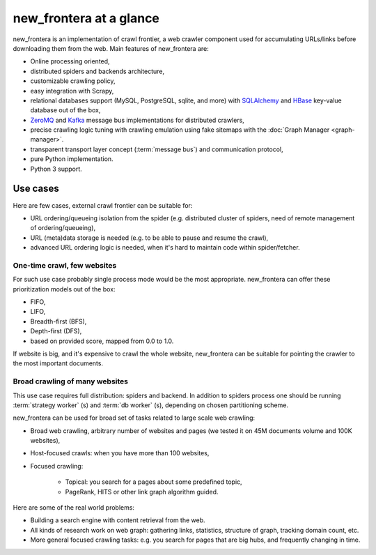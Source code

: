 ====================
new_frontera at a glance
====================

new_frontera is an implementation of crawl frontier, a web crawler component used for accumulating URLs/links before
downloading them from the web. Main features of new_frontera are:

* Online processing oriented,
* distributed spiders and backends architecture,
* customizable crawling policy,
* easy integration with Scrapy,
* relational databases support (MySQL, PostgreSQL, sqlite, and more) with `SQLAlchemy`_ and `HBase`_ key-value database
  out of the box,
* `ZeroMQ`_ and `Kafka`_ message bus implementations for distributed crawlers,
* precise crawling logic tuning with crawling emulation using fake sitemaps with the
  :doc:`Graph Manager <graph-manager>`.
* transparent transport layer concept (:term:`message bus`) and communication protocol,
* pure Python implementation.
* Python 3 support.


.. _use-cases:

Use cases
---------

Here are few cases, external crawl frontier can be suitable for:

* URL ordering/queueing isolation from the spider (e.g. distributed cluster of spiders, need of remote management of
  ordering/queueing),
* URL (meta)data storage is needed (e.g. to be able to pause and resume the crawl),
* advanced URL ordering logic is needed, when it's hard to maintain code within spider/fetcher.


One-time crawl, few websites
^^^^^^^^^^^^^^^^^^^^^^^^^^^^

For such use case probably single process mode would be the most appropriate. new_frontera can offer these prioritization
models out of the box:

* FIFO,
* LIFO,
* Breadth-first (BFS),
* Depth-first (DFS),
* based on provided score, mapped from 0.0 to 1.0.

If website is big, and it's expensive to crawl the whole website, new_frontera can be suitable for pointing the crawler to
the most important documents.


Broad crawling of many websites
^^^^^^^^^^^^^^^^^^^^^^^^^^^^^^^

This use case requires full distribution: spiders and backend. In addition to spiders process one should be running
:term:`strategy worker` (s) and :term:`db worker` (s), depending on chosen partitioning scheme.

new_frontera can be used for broad set of tasks related to large scale web crawling:

* Broad web crawling, arbitrary number of websites and pages (we tested it on 45M documents volume and 100K websites),
* Host-focused crawls: when you have more than 100 websites,
* Focused crawling:

    * Topical: you search for a pages about some predefined topic,
    * PageRank, HITS or other link graph algorithm guided.

Here are some of the real world problems:

* Building a search engine with content retrieval from the web.
* All kinds of research work on web graph: gathering links, statistics, structure of graph, tracking domain count, etc.
* More general focused crawling tasks: e.g. you search for pages that are big hubs, and frequently changing in time.

.. _`new_frontera`: http://github.com/scrapinghub/new_frontera
.. _`Crawlera`: http://crawlera.com/
.. _`Kafka`: http://kafka.apache.org/
.. _`ZeroMQ`: http://zeromq.org/
.. _`HBase`: http://hbase.apache.org/
.. _`Scrapy`: http://scrapy.org/
.. _`SQLAlchemy`: http://www.sqlalchemy.org/
